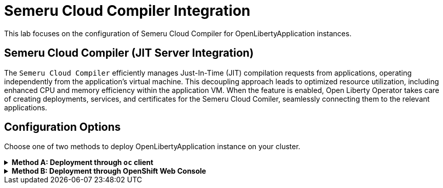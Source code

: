 ifdef::env-github[]
:tip-caption: :bulb:
:note-caption: :information_source:
endif::[]

= Semeru Cloud Compiler Integration

This lab focuses on the configuration of Semeru Cloud Compiler for OpenLibertyApplication instances.

== Semeru Cloud Compiler (JIT Server Integration)
The `Semeru Cloud Compiler` efficiently manages Just-In-Time (JIT) compilation requests from applications, operating independently from the application's virtual machine. This decoupling approach leads to optimized resource utilization, including enhanced CPU and memory efficiency within the application VM. When the feature is enabled, Open Liberty Operator takes care of creating deployments, services, and certificates for the Semeru Cloud Comiler, seamlessly connecting them to the relevant applications.

== Configuration Options
Choose one of two methods to deploy OpenLibertyApplication instance on your cluster.

.*Method A: Deployment through `oc` client*
[%collapsible]
====
1. Make sure you have `oc` client and `jq` installed in your system, and are logged into a RedHat OpenShift cluster before you begin the lab.
+
[source,sh]
----
oc login --server=https://<cluster-api-ip-address>:6443 --username=<username> --password=<password>
----
+
For example:
+
[source,sh]
----
oc login --server=https://9.123.456.789:6443 --username=user1 --password=PasswordExample123
----
+
If you do not have access to a cluster, please contact Lab Administrators to have credentials assigned to you.


2. To set your current namespace to be the namespace you will be working in, run the following commands:
+
NOTE: _Replace `<your-namespace>` with the namespace provided to you for the lab._
+
[source,sh]
----
export NAMESPACE=<your-namespace>
oc project $NAMESPACE
----

3. Create a YAML file called `liberty-semeru.yaml` with the following content:
+
[source,yaml]
----
apiVersion: apps.openliberty.io/v1
kind: OpenLibertyApplication
metadata:
  name: semeru-enabled-sample
spec:
  applicationImage: icr.io/appcafe/open-liberty/samples/getting-started
  replicas: 1
  resources:
    limits:
      cpu: 10m
      memory: 32Mi
    requests:
      cpu: 10m
      memory: 32Mi
  semeruCloudCompiler:
    enable: true
    replicas: 1
    resources:
      limits:
        cpu: 10m
        memory: 64Mi
      requests:
        cpu: 10m
        memory: 64Mi
  service:
    port: 9443
    type: ClusterIP
----

4. Create the OpenLibertyApplication instance using the command:
+
[source,sh]
----
oc apply -f liberty-semeru.yaml
----
This will create a Deployment and Service named `semeru-enabled-sample-semeru-compiler-1` for semeru compiler first. After the service is fully ready, the operator will create a Deployment and Service named `semeru-enabled-sample` for the application.

5. Check the status of the OpenLibertyApplication instance by running:
+
[source,sh]
----
oc get OpenLibertyApplication semeru-enabled-sample -ojson | jq '.status.conditions'
----
It will print output similar to the following:
+
[source,log]
----
[
  {
    "lastTransitionTime": "2023-05-11T18:21:19Z",
    "status": "True",
    "type": "Reconciled"
  },
  {
    "lastTransitionTime": "2023-05-11T18:21:30Z",
    "message": "Application is reconciled and resources are ready.",
    "status": "True",
    "type": "Ready"
  },
  {
    "lastTransitionTime": "2023-05-11T18:21:30Z",
    "message": "Deployment replicas ready: 1/1",
    "reason": "MinimumReplicasAvailable",
    "status": "True",
    "type": "ResourcesReady"
  }
]
----
As in the example output, `status` field shows the number of running replicas out of configured number of replicas. When the status reports both `ResourcesReady` and `Ready`, move to the next step. If the `status` reports that the Application is not ready, check the pod's log.

6. Check semeru related properties in the status section as well.
+
[source,sh]
----
oc get OpenLibertyApplication semeru-enabled-sample -ojson | jq '.status.semeruCompiler, .status.references'
----
It will print output similar to the following:
+
[source,log]
----
{
  "serviceHostname": "semeru-enabled-sample-semeru-compiler-1.open-liberty-lab.svc",
  "tlsSecretName": "semeru-enabled-sample-semeru-compiler-1-tls-cm"
}
{
  "saResourceVersion": "33776407",
  "semeruGeneration": "1",
  "semeruInstancesCompleted": "1",
  "svcCertSecretName": "semeru-enabled-sample-svc-tls-cm"
}
----
It lists the service host name and associated TLS secret name under `.status.semeruCompiler` section. Then shows Semeru's generation and completed number under `.status.references`.

7. You can check what resources are managed by the operator through a command.
+
[source,sh]
----
oc get all -l app.kubernetes.io/part-of=semeru-enabled-sample
----
It will print output similar to the following:
+
[source,log]
----
NAME                                                 READY   STATUS    RESTARTS   AGE
pod/semeru-enabled-sample-756fd76b8f-rwrw5                     1/1     Running   0          59m
pod/semeru-enabled-sample-semeru-compiler-1-77c8d48749-7r9rx   1/1     Running   0          59m

NAME                                    TYPE        CLUSTER-IP       EXTERNAL-IP   PORT(S)     AGE
service/semeru-enabled-sample                  ClusterIP   172.30.91.109    <none>        9443/TCP    59m
service/semeru-enabled-sample-semeru-compiler-1   ClusterIP   172.30.128.242   <none>        38400/TCP   59m

NAME                                            READY   UP-TO-DATE   AVAILABLE   AGE
deployment.apps/semeru-enabled-sample                     1/1     1            1           59m
deployment.apps/semeru-enabled-sample-semeru-compiler-1   1/1     1            1           59m

NAME                                                       DESIRED   CURRENT   READY   AGE
replicaset.apps/semeru-enabled-sample-756fd76b8f                     1         1         1       59m
replicaset.apps/semeru-enabled-sample-semeru-compiler-1-77c8d48749   1         1         1       59m
----
+
The certificates are not reflected here, but you can check the certificates using `svcCertSecretName` and `tlsSecretName` in the status output above. These certificates are created and managed by the Cert Manager, which was covered before this lab. They are injected into the application as well as the JIT server via the secret by the operator.

8. Check the logs of JIT server pods. Use the pod name using the output above. For example, the pod name will start with `semeru-enabled-sample-semeru-compiler-1`...
+
[source,sh]
----
oc logs semeru-enabled-sample-semeru-compiler-1-77c8d48749-7r9rx
----
+
It will print output similar to the following:
+
[source,log]
----
#INFO: StartTime: May 08 14:39:50 2023
#INFO: TimeZone: UTC (UTC)

JITServer is ready to accept incoming requests
#JITServer: t= 21496 A new client (clientUID=123456643212345) connected. Server allocated a new client session.
----
+
You can see that there are clients connected to the JITServer with unique client ID for each application pod.

9. Check the Liberty application log to ensure the connection with JIT Server. Use the pod name using the output above. For example, the pod name will start with `semeru-enabled-sample`...
+
[source,sh]
----
oc logs semeru-enabled-sample-756fd76b8f-rwrw5
----
+
It will print output similar to the following:
+
[source,log]
----
...
#INFO: StartTime: May 08 14:39:50 2023
#INFO: Free Physical Memory: 2403 MB
#INFO: CPU entitlement = 800.00
#JITServer: t= 10 Connected to a server (serverUID=18345234542131213)
...
----
+
You can see that the Liberty application is successfully connected to JIT Server pod.

10. The operator will instantly detect when the application image is modified or updated. Then the operator will create a new set of JIT Server pods for the new application pods. Modify the application image to another image and the number of replicas to see the changes more clearly.
+
[source,sh]
----
oc edit OpenLibertyApplication/semeru-enabled-sample
----
+
[source,yaml]
----
apiVersion: apps.openliberty.io/v1
kind: OpenLibertyApplication
metadata:
  name: semeru-enabled-sample
spec:
  applicationImage: icr.io/appcafe/open-liberty/samples/getting-started
  replicas: 2
  semeruCloudCompiler:
    enable: true
    replicas: 1
----

11. Wait until the Liberty app deployment's pods are all updated to the new image.
+
[source,sh]
----
oc get deployment semeru-enabled-sample
----

12. When all pods are ready and running, check the status of managed resources.
+
[source,sh]
----
oc get all -l app.kubernetes.io/part-of=semeru-enabled-sample
----
+
[source,log]
----
NAME                                                 READY   STATUS    RESTARTS   AGE
pod/semeru-enabled-sample-756fd76b8f-rwrw5                     1/1     Running   0          59m
pod/semeru-enabled-sample-semeru-compiler-2-494jdp493-39dj9   1/1     Running   0          59m

NAME                                    TYPE        CLUSTER-IP       EXTERNAL-IP   PORT(S)     AGE
service/semeru-enabled-sample                  ClusterIP   172.30.91.109    <none>        9443/TCP    59m
service/semeru-enabled-sample-semeru-compiler-2   ClusterIP   172.30.128.242   <none>        38400/TCP   59m

NAME                                            READY   UP-TO-DATE   AVAILABLE   AGE
deployment.apps/semeru-enabled-sample                     1/1     1            1           59m
deployment.apps/semeru-enabled-sample-semeru-compiler-2   1/1     1            1           59m

NAME                                                       DESIRED   CURRENT   READY   AGE
replicaset.apps/semeru-enabled-sample-756fd76b8f                     1         1         1       59m
replicaset.apps/semeru-enabled-sample-semeru-compiler-2-494jdp493   1         1         1       59m
----
+
You can see that the JIT Server's deployment name has been changed from `semeru-enabled-sample-semeru-compiler-1` to `semeru-enabled-sample-semeru-compiler-2`. This is a new set of JIT Server sessions with the Liberty app. You can check the log and ensure 4 connections are established.
+
[source,sh]
----
oc logs semeru-enabled-sample-semeru-compiler-2-494jdp493-39dj9
----

13. You can also detect the changes in OpenLibertyApplication instance's status report as well.
+
[source,sh]
----
oc get OpenLibertyApplication semeru-enabled-sample -ojson | jq '.status.semeruCompiler, .status.references'
----
It will print output similar to the following:
+
[source,log]
----
{
  "serviceHostname": "semeru-enabled-sample-semeru-compiler-1.open-liberty-lab.svc",
  "tlsSecretName": "semeru-enabled-sample-semeru-compiler-1-tls-cm"
}
{
  "saResourceVersion": "33776407",
  "semeruGeneration": "2",
  "semeruInstancesCompleted": "2",
  "svcCertSecretName": "semeru-enabled-sample-svc-tls-cm"
}
----
+
The version check enables easy cleanup of the old version of JIT Server with the numbering naming convention.

14. To disable JIT Server integration, make changes to the OpenLibertyApplication instance.
+
[source,sh]
----
oc edit OpenLibertyApplication/semeru-enabled-sample
----
+
Then change `.spec.semeruCloudCompiler.enable` to false
+
[source,yaml]
----
apiVersion: apps.openliberty.io/v1
kind: OpenLibertyApplication
metadata:
  name: semeru-enabled-sample
spec:
  applicationImage: icr.io/appcafe/open-liberty/samples/getting-started
  replicas: 1
  resources:
    limits:
      cpu: 10m
      memory: 50Mi
    requests:
      cpu: 10m
      memory: 50Mi
  semeruCloudCompiler:
    enable: false
    resources:
      limits:
        cpu: 10m
        memory: 50Mi
      requests:
        cpu: 10m
        memory: 50Mi
----
+
You will be able to see that the pods of JIT Server are now removed.
+
[source,log]
----
NAME                                                 READY   STATUS    RESTARTS   AGE
pod/semeru-enabled-sample-756fd76b8f-rwrw5                     1/1     Running   0          59m

NAME                                    TYPE        CLUSTER-IP       EXTERNAL-IP   PORT(S)     AGE
service/semeru-enabled-sample                  ClusterIP   172.30.91.109    <none>        9443/TCP    59m

NAME                                            READY   UP-TO-DATE   AVAILABLE   AGE
deployment.apps/semeru-enabled-sample                     1/1     1            1           59m

NAME                                                       DESIRED   CURRENT   READY   AGE
replicaset.apps/semeru-enabled-sample-756fd76b8f                     1         1         1       59m
----
====

.*Method B: Deployment through OpenShift Web Console*
[%collapsible]
====

1. Access your OpenShift web console. Web console's URL starts with https://console-openshift-console.

2. Switch to the Developer perspective, if it is set to the Administrator perspective. Ensure you are on a project/namespace that you were assgined with for the lab.
+
image:images/perspective.png[,300]

3. Click `+Add`. Under `Developer Catalog`, click `Operator Backed`. This page shows the operator catalog on the cluster and enables you to deploy operator managed services.
+
image:images/operator-backed.png[,500]

4. Click OpenLibertyApplication and create an instance.
+
image:images/create-instance.png[,800]
+
Select YAML view and copy the following content:
+
[source,yaml]
----
apiVersion: apps.openliberty.io/v1
kind: OpenLibertyApplication
metadata:
  name: semeru-enabled-sample
spec:
  applicationImage: icr.io/appcafe/open-liberty/samples/getting-started
  replicas: 2
  resources:
    limits:
      cpu: 10m
      memory: 50Mi
    requests:
      cpu: 10m
      memory: 50Mi
  semeruCloudCompiler:
    enable: true
    replicas: 1
    resources:
      limits:
        cpu: 10m
        memory: 50Mi
      requests:
        cpu: 10m
        memory: 50Mi
----
+
This will create a Deployment and Service named `semeru-enabled-sample-semeru-compiler-1` for semeru compiler first. After the service is fully ready, the operator will create a Deployment and Service named `semeru-enabled-sample` for the application.

5. You will see that an instance is created in `Topology` tab. You can select a resource that you would like to investigate.
+
image:images/topology.png[,900]
+
The certificates are not reflected here, but you can check the certificates using `svcCertSecretName` and `tlsSecretName` in the status output above. These certificates are created and managed by the Cert Manager, which was covered before this lab. They are injected into the application as well as the JIT server via the secret by the operator.

6. If you would like to see the instance's status at once, click `Search` tab on the left and search for `OpenLibertyApplications` resource.
+
image:images/ola.png[,900]

7. Select `semeru-enabled-sample` instance. At the bottom, you will see *Status Conditions* section, which gives you detail on status conditions of the managed resources and the application instance.
+
image:images/status-conditions.png[,900]
+
As in the example output, `status` field shows the number of running replicas out of configured number of replicas. When the status reports both `ResourcesReady` and `Ready`, move to the next step. If the `status` reports that the Application is not ready, check the pod's log.

8. Click `YAML` tab to see semeru related properties in the status section as well.
+
image:images/status-conditions-semeru.png[,900]
+
It lists the service host name and associated TLS secret name under `.status.semeruCompiler` section. Then shows Semeru's generation and completed number under `.status.references`.

9. Check the logs of JIT server pods. Go back to `Topology` tab to see managed resources of OpenLibertyApplication instance. Click on Deployment resource with name `semeru-enabled-sample-semeru-compiler-1`.
+
image:images/semeru-deployment.png[,400]
+
Click `Pods` tab and the pod's name.
+
image:images/semeru-pod.png[,900]
+
Click `Logs` tab. You should be able to see JITServer logs reporting that the server allocated a new client session.
+
image:images/semeru-logs.png[,900]
+
You can see that there are clients connected to the JITServer with unique client ID for each application pod.

10. Check the logs of Liberty application pods. Go back to `Topology` tab to see managed resources of OpenLibertyApplication instance. Click on Deployment resource with name `semeru-enabled-sample`.
+
image:images/app-deployment.png[,400]
+
Click `Pods` tab and choose any of the three pods.
+
image:images/app-pods.png[,900]
+
Click `Logs` tab.
+
image:images/app-logs.png[,900]
+
You can see that the Liberty application is successfully connected to JIT Server pod.

11. The operator will instantly detect when the application image is modified or updated. Then the operator will create a new set of JIT Server pods for the new application pods. Modify the application image to another image and the number of replicas to see the changes more clearly. To edit, click `Search` tab on the left and search for `OpenLibertyApplications` resource, and select `semeru-enabled-sample` instance again. Edit the OpenLibertyApplication instance as the following: 
+
Change `applicationImage` to "icr.io/appcafe/websphere-liberty:kernel-java11-openj9-ubi" and `replicas` to 4 under `spec` field:
+
[source,yaml]
----
  applicationImage: icr.io/appcafe/open-liberty/samples/getting-started
  replicas: 2
----

12. Go back to `Topology` tab to see managed resources of OpenLibertyApplication instance.
+
image:images/deployment-loading.png[,700]
+
When the application is not fully updated with the new image, there will be 2 Semeru deployments. This is to ensure deployments with older image is still connected to the first version of Semeru while updating. Wait until the Liberty app deployment’s pods are all updated to the new image and there is only 1 Semeru deployment.
+
image:images/topology-new.png[,700]
+
You can see that the JIT Server’s deployment name has been changed from semeru-enabled-sample-semeru-compiler-1 to semeru-enabled-sample-semeru-compiler-2. This is a new set of JIT Server sessions with the Liberty app.

13. Check the logs of JIT server pods to ensure 4 connections are established. Click on Deployment resource with name `semeru-enabled-sample-semeru-compiler-2`. Click `Pods` tab and the pod's name. Then click `Logs` tab. You should be able to see JITServer logs reporting that the server allocated 4 new client sessions, instead of 3.
+
image:images/semeru-logs-new.png[,900]

14. You can also detect the changes in OpenLibertyApplication instance’s status report as well. Click `Search` tab on the left and search for `OpenLibertyApplications` resource, and select `semeru-enabled-sample` instance. Click `YAML` tab to see semeru related properties in the status section.
+
image:images/status-conditions-new.png[,700]
+
The version check enables easy cleanup of the old version of JIT Server with the numbering naming convention.

15. To disable JIT Server integration, make changes to the OpenLibertyApplication instance. 
+
Change `.spec.semeruCloudCompiler.enable` to false:
+
[source,yaml]
----
  semeruCloudCompiler:
    enable: false
----

16. Go back to `Topology` tab to see managed resources of OpenLibertyApplication instance.
+
image:images/topology-no-semeru.png[,900]
+
You will be able to see that the pods of JIT Server are now removed.

====

